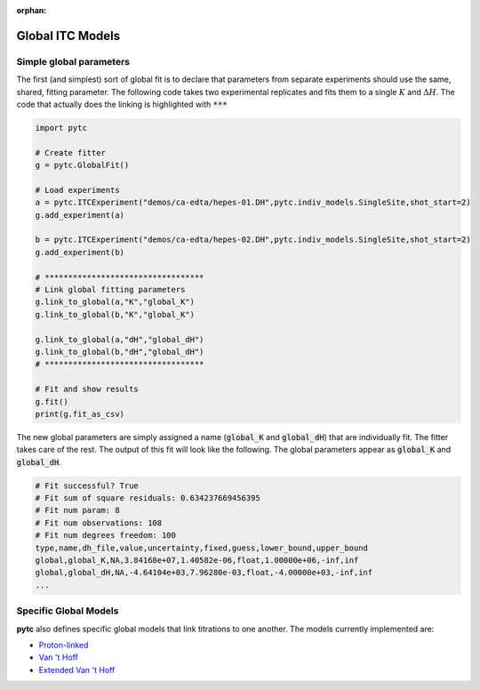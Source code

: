 :orphan:

=================
Global ITC Models
=================

Simple global parameters
------------------------

The first (and simplest) sort of global fit is to declare that parameters
from separate experiments should use the same, shared, fitting parameter.  The
following code takes two experimental replicates and fits them to a single
:math:`K` and :math:`\Delta H`.  The code that actually does the linking is
highlighted with :code:`***`

.. sourcecode:: python

    import pytc

    # Create fitter
    g = pytc.GlobalFit()

    # Load experiments
    a = pytc.ITCExperiment("demos/ca-edta/hepes-01.DH",pytc.indiv_models.SingleSite,shot_start=2)
    g.add_experiment(a)

    b = pytc.ITCExperiment("demos/ca-edta/hepes-02.DH",pytc.indiv_models.SingleSite,shot_start=2)
    g.add_experiment(b)

    # **********************************
    # Link global fitting parameters
    g.link_to_global(a,"K","global_K")
    g.link_to_global(b,"K","global_K")

    g.link_to_global(a,"dH","global_dH")
    g.link_to_global(b,"dH","global_dH")
    # **********************************

    # Fit and show results
    g.fit()
    print(g.fit_as_csv)

The new global parameters are simply assigned a name (:code:`global_K` and
:code:`global_dH`) that are individually fit.  The fitter takes care of the
rest. The output of this fit will look like the following.  The
global parameters appear as :code:`global_K` and :code:`global_dH`.

.. code::

    # Fit successful? True
    # Fit sum of square residuals: 0.634237669456395
    # Fit num param: 8
    # Fit num observations: 108
    # Fit num degrees freedom: 100
    type,name,dh_file,value,uncertainty,fixed,guess,lower_bound,upper_bound
    global,global_K,NA,3.84168e+07,1.40582e-06,float,1.00000e+06,-inf,inf
    global,global_dH,NA,-4.64104e+03,7.96280e-03,float,-4.00000e+03,-inf,inf
    ...

Specific Global Models
----------------------

**pytc** also defines specific global models that link titrations to one
another.  The models currently implemented are:

+ `Proton-linked <global_models/proton-linked.html>`_
+ `Van 't Hoff <global_models/vant-hoff.html>`_
+ `Extended Van 't Hoff <global_models/vant-hoff-extended.html>`_
